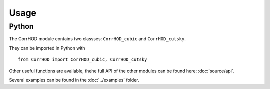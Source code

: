 Usage
=====

Python
------

The CorrHOD module contains two classses: ``CorrHOD_cubic`` and ``CorrHOD_cutsky``.

They can be imported in Python with ::

    from CorrHOD import CorrHOD_cubic, CorrHOD_cutsky

Other useful functions are available, thehe full API of the other modules can be found here: :doc:`source/api`.

Several examples can be found in the :doc:`../examples` folder.